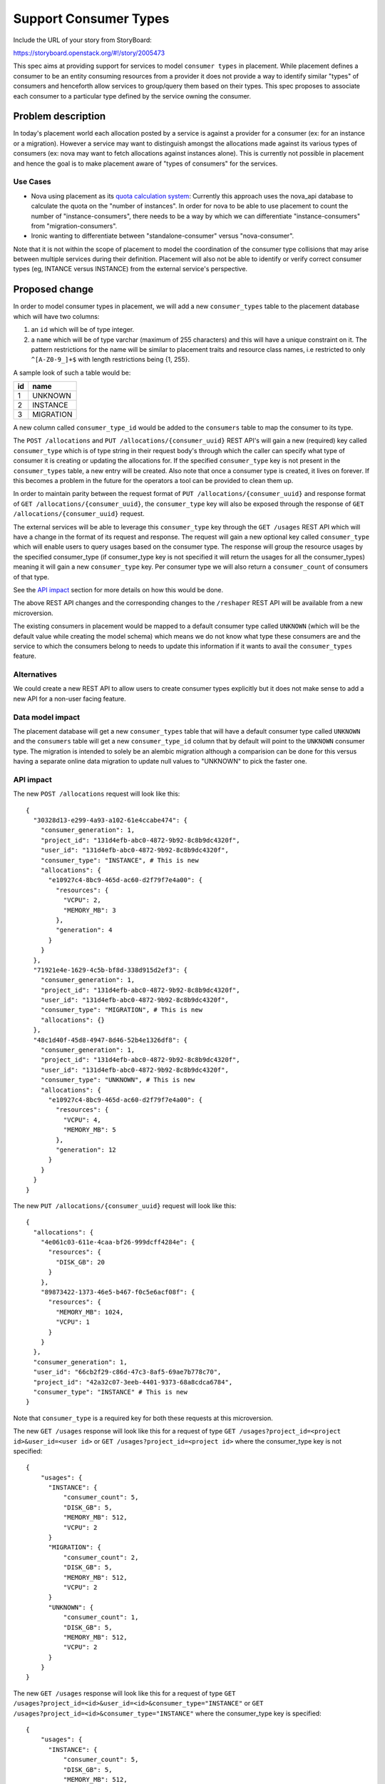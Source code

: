 ..
 This work is licensed under a Creative Commons Attribution 3.0 Unported
 License.

 http://creativecommons.org/licenses/by/3.0/legalcode

========================
Support Consumer Types
========================

Include the URL of your story from StoryBoard:

https://storyboard.openstack.org/#!/story/2005473

This spec aims at providing support for services to model ``consumer types``
in placement. While placement defines a consumer to be an entity consuming
resources from a provider it does not provide a way to identify similar
"types" of consumers and henceforth allow services to group/query them based
on their types. This spec proposes to associate each consumer to a particular
type defined by the service owning the consumer.

Problem description
===================

In today's placement world each allocation posted by a service is against a
provider for a consumer (ex: for an instance or a migration). However a
service may want to distinguish amongst the allocations made against its
various types of consumers (ex: nova may want to fetch allocations against
instances alone). This is currently not possible in placement and hence the
goal is to make placement aware of "types of consumers" for the services.

Use Cases
---------

* Nova using placement as its `quota calculation system`_: Currently this
  approach uses the nova_api database to calculate the quota on the "number of
  instances". In order for nova to be able to use placement to count the number
  of "instance-consumers", there needs to be a way by which we can
  differentiate "instance-consumers" from "migration-consumers".

* Ironic wanting to differentiate between "standalone-consumer" versus
  "nova-consumer".

Note that it is not within the scope of placement to model the coordination of
the consumer type collisions that may arise between multiple services during
their definition. Placement will also not be able to identify or verify correct
consumer types (eg, INTANCE versus INSTANCE) from the external service's
perspective.

Proposed change
===============

In order to model consumer types in placement, we will add a new
``consumer_types`` table to the placement database which will have two columns:

#. an ``id`` which will be of type integer.
#. a ``name`` which will be of type varchar (maximum of 255 characters) and
   this will have a unique constraint on it. The pattern restrictions for the
   name will be similar to placement traits and resource class names, i.e
   restricted to only ``^[A-Z0-9_]+$`` with length restrictions being {1, 255}.

A sample look of such a table would be:

+--------+----------+
|   id   |   name   |
+========+==========+
|   1    |  UNKNOWN |
+--------+----------+
|   2    | INSTANCE |
+--------+----------+
|   3    | MIGRATION|
+--------+----------+

A new column called ``consumer_type_id`` would be added to the ``consumers``
table to map the consumer to its type.

The ``POST /allocations`` and ``PUT /allocations/{consumer_uuid}`` REST API's
will gain a new (required) key called ``consumer_type`` which is of type string
in their request body's through which the caller can specify what type of
consumer it is creating or updating the allocations for. If the specified
``consumer_type`` key is not present in the ``consumer_types`` table, a new
entry will be created. Also note that once a consumer type is created, it
lives on forever. If this becomes a problem in the future for the operators
a tool can be provided to clean them up.

In order to maintain parity between the request format of
``PUT /allocations/{consumer_uuid}`` and response format of
``GET /allocations/{consumer_uuid}``, the ``consumer_type`` key will also be
exposed through the response of ``GET /allocations/{consumer_uuid}`` request.

The external services will be able to leverage this ``consumer_type`` key
through the ``GET /usages`` REST API which will have a change in the format
of its request and response. The request will gain a new optional key called
``consumer_type`` which will enable users to query usages based on the consumer
type. The response will group the resource usages by the specified
consumer_type (if consumer_type key is not specified it will return the usages
for all the consumer_types) meaning it will gain a new ``consumer_type`` key.
Per consumer type we will also return a ``consumer_count`` of consumers of that
type.

See the `API impact`_ section for more details on how this would be done.

The above REST API changes and the corresponding changes to the ``/reshaper``
REST API will be available from a new microversion.

The existing consumers in placement would be mapped to a default consumer type
called ``UNKNOWN`` (which will be the default value while creating the model
schema) which means we do not know what type these consumers are and the
service to which the consumers belong to needs to update this information
if it wants to avail the ``consumer_types`` feature.

Alternatives
------------

We could create a new REST API to allow users to create consumer types
explicitly but it does not make sense to add a new API for a non-user facing
feature.

Data model impact
-----------------

The placement database will get a new ``consumer_types`` table that will have
a default consumer type called ``UNKNOWN`` and the ``consumers`` table will
get a new ``consumer_type_id`` column that by default will point to the
``UNKNOWN`` consumer type. The migration is intended to solely be an alembic
migration although a comparision can be done for this versus having a separate
online data migration to update null values to "UNKNOWN" to pick the faster
one.

API impact
----------

The new ``POST /allocations`` request will look like this::

  {
    "30328d13-e299-4a93-a102-61e4ccabe474": {
      "consumer_generation": 1,
      "project_id": "131d4efb-abc0-4872-9b92-8c8b9dc4320f",
      "user_id": "131d4efb-abc0-4872-9b92-8c8b9dc4320f",
      "consumer_type": "INSTANCE", # This is new
      "allocations": {
        "e10927c4-8bc9-465d-ac60-d2f79f7e4a00": {
          "resources": {
            "VCPU": 2,
            "MEMORY_MB": 3
          },
          "generation": 4
        }
      }
    },
    "71921e4e-1629-4c5b-bf8d-338d915d2ef3": {
      "consumer_generation": 1,
      "project_id": "131d4efb-abc0-4872-9b92-8c8b9dc4320f",
      "user_id": "131d4efb-abc0-4872-9b92-8c8b9dc4320f",
      "consumer_type": "MIGRATION", # This is new
      "allocations": {}
    },
    "48c1d40f-45d8-4947-8d46-52b4e1326df8": {
      "consumer_generation": 1,
      "project_id": "131d4efb-abc0-4872-9b92-8c8b9dc4320f",
      "user_id": "131d4efb-abc0-4872-9b92-8c8b9dc4320f",
      "consumer_type": "UNKNOWN", # This is new
      "allocations": {
        "e10927c4-8bc9-465d-ac60-d2f79f7e4a00": {
          "resources": {
            "VCPU": 4,
            "MEMORY_MB": 5
          },
          "generation": 12
        }
      }
    }
  }

The new ``PUT /allocations/{consumer_uuid}`` request will look like this::

  {
    "allocations": {
      "4e061c03-611e-4caa-bf26-999dcff4284e": {
        "resources": {
          "DISK_GB": 20
        }
      },
      "89873422-1373-46e5-b467-f0c5e6acf08f": {
        "resources": {
          "MEMORY_MB": 1024,
          "VCPU": 1
        }
      }
    },
    "consumer_generation": 1,
    "user_id": "66cb2f29-c86d-47c3-8af5-69ae7b778c70",
    "project_id": "42a32c07-3eeb-4401-9373-68a8cdca6784",
    "consumer_type": "INSTANCE" # This is new
  }

Note that ``consumer_type`` is a required key for both these requests at
this microversion.

The new ``GET /usages`` response will look like this for a request of type
``GET /usages?project_id=<project id>&user_id=<user id>`` or
``GET /usages?project_id=<project id>`` where the consumer_type key is not
specified::

  {
      "usages": {
        "INSTANCE": {
            "consumer_count": 5,
            "DISK_GB": 5,
            "MEMORY_MB": 512,
            "VCPU": 2
        }
        "MIGRATION": {
            "consumer_count": 2,
            "DISK_GB": 5,
            "MEMORY_MB": 512,
            "VCPU": 2
        }
        "UNKNOWN": {
            "consumer_count": 1,
            "DISK_GB": 5,
            "MEMORY_MB": 512,
            "VCPU": 2
        }
      }
  }

The new ``GET /usages`` response will look like this for a request of type
``GET /usages?project_id=<id>&user_id=<id>&consumer_type="INSTANCE"``
or ``GET /usages?project_id=<id>&consumer_type="INSTANCE"`` where the
consumer_type key is specified::

  {
      "usages": {
        "INSTANCE": {
            "consumer_count": 5,
            "DISK_GB": 5,
            "MEMORY_MB": 512,
            "VCPU": 2
        }
      }
  }

A special request of the form
``GET /usages?project_id=<project id>&consumer_type=all`` will be allowed to
enabled users to be able to query for the total count of all the consumers. The
response for such a request will look like this::

  {
    "usages": {
        "all": {
            "consumer_count": 3,
            "DISK_GB": 5,
            "MEMORY_MB": 512,
            "VCPU": 2
        }
    }
  }

Note that ``consumer_type`` is an optional key for the ``GET /usages`` request.

The above REST API changes and the corresponding changes to the ``/reshaper``
REST API will be available from a new microversion.

Security impact
---------------

None.

Other end user impact
---------------------

The external services using this feature like nova should take the
responsibility of updating the consumer type of existing consumers
from "UNKNOWN" to the actual type through the
``PUT /allocations/{consumer_uuid}`` REST API.

Performance Impact
------------------

None.

Other deployer impact
---------------------

None.

Developer impact
----------------

None.

Upgrade impact
--------------

The ``placement-manage db sync`` command has to be run by the operators in
order to upgrade the database schema to accommodate the new changes.

Implementation
==============

Assignee(s)
-----------

Primary assignee:
  <tssurya>

Other contributors:
  <None>

Work Items
----------

* Add the new ``consumer_types`` table and create a new ``consumer_type_id``
  column in the ``consumers`` table with a foreign key constraint to the ``id``
  column of the ``consumer_types`` table.
* Make the REST API changes in a new microversion for:

   * ``POST /allocations``,
   * ``PUT /allocations/{consumer_uuid}``,
   * ``GET /allocations/{consumer_uuid}``,
   * ``GET /usages`` and
   * ``/reshaper``

Dependencies
============

None.


Testing
=======

Unit and functional tests to validate the feature will be added.


Documentation Impact
====================

The placement API reference will be updated to reflect the new changes.

References
==========

.. _quota calculation system: https://review.opendev.org/#/q/topic:bp/count-quota-usage-from-placement


History
=======

.. list-table:: Revisions
   :header-rows: 1

   * - Release Name
     - Description
   * - Train
     - Introduced
